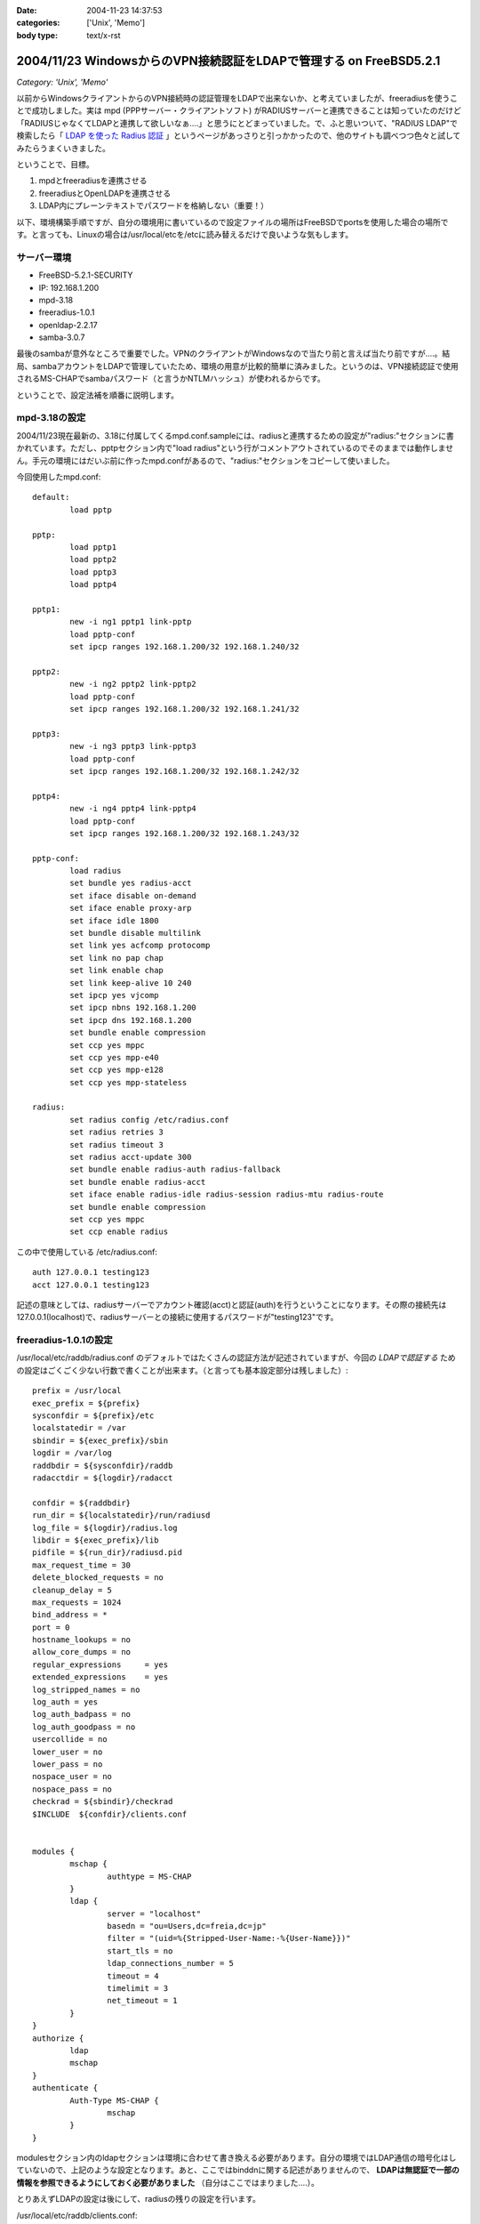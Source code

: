 :date: 2004-11-23 14:37:53
:categories: ['Unix', 'Memo']
:body type: text/x-rst

===================================================================
2004/11/23 WindowsからのVPN接続認証をLDAPで管理する on FreeBSD5.2.1
===================================================================

*Category: 'Unix', 'Memo'*

以前からWindowsクライアントからのVPN接続時の認証管理をLDAPで出来ないか、と考えていましたが、freeradiusを使うことで成功しました。実は mpd (PPPサーバー・クライアントソフト) がRADIUSサーバーと連携できることは知っていたのだけど「RADIUSじゃなくてLDAPと連携して欲しいなぁ‥‥」と思うにとどまっていました。で、ふと思いついて、"RADIUS LDAP"で検索したら「 `LDAP を使った Radius 認証`_ 」というページがあっさりと引っかかったので、他のサイトも調べつつ色々と試してみたらうまくいきました。

ということで、目標。

1. mpdとfreeradiusを連携させる
2. freeradiusとOpenLDAPを連携させる
3. LDAP内にプレーンテキストでパスワードを格納しない（重要！）


.. _`LDAP を使った Radius 認証`: http://www.linux.or.jp/JF/JFdocs/LDAP-Implementation-HOWTO/radius.html



.. :extend type: text/x-rst
.. :extend:
以下、環境構築手順ですが、自分の環境用に書いているので設定ファイルの場所はFreeBSDでportsを使用した場合の場所です。と言っても、Linuxの場合は/usr/local/etcを/etcに読み替えるだけで良いような気もします。

サーバー環境
-------------

- FreeBSD-5.2.1-SECURITY
- IP: 192.168.1.200
- mpd-3.18
- freeradius-1.0.1
- openldap-2.2.17
- samba-3.0.7

最後のsambaが意外なところで重要でした。VPNのクライアントがWindowsなので当たり前と言えば当たり前ですが‥‥。結局、sambaアカウントをLDAPで管理していたため、環境の用意が比較的簡単に済みました。というのは、VPN接続認証で使用されるMS-CHAPでsambaパスワード（と言うかNTLMハッシュ）が使われるからです。

ということで、設定法補を順番に説明します。



mpd-3.18の設定
---------------

2004/11/23現在最新の、3.18に付属してくるmpd.conf.sampleには、radiusと連携するための設定が"radius:"セクションに書かれています。ただし、pptpセクション内で"load radius"という行がコメントアウトされているのでそのままでは動作しません。手元の環境にはだいぶ前に作ったmpd.confがあるので、"radius:"セクションをコピーして使いました。

今回使用したmpd.conf::

	default:
		load pptp

	pptp:
		load pptp1
		load pptp2
		load pptp3
		load pptp4

	pptp1:
		new -i ng1 pptp1 link-pptp
		load pptp-conf
		set ipcp ranges 192.168.1.200/32 192.168.1.240/32

	pptp2:
		new -i ng2 pptp2 link-pptp2
		load pptp-conf
		set ipcp ranges 192.168.1.200/32 192.168.1.241/32

	pptp3:
		new -i ng3 pptp3 link-pptp3
		load pptp-conf
		set ipcp ranges 192.168.1.200/32 192.168.1.242/32

	pptp4:
		new -i ng4 pptp4 link-pptp4
		load pptp-conf
		set ipcp ranges 192.168.1.200/32 192.168.1.243/32

	pptp-conf:
		load radius
		set bundle yes radius-acct
		set iface disable on-demand
		set iface enable proxy-arp
		set iface idle 1800
		set bundle disable multilink
		set link yes acfcomp protocomp
		set link no pap chap
		set link enable chap
		set link keep-alive 10 240
		set ipcp yes vjcomp
		set ipcp nbns 192.168.1.200
		set ipcp dns 192.168.1.200
		set bundle enable compression
		set ccp yes mppc
		set ccp yes mpp-e40
		set ccp yes mpp-e128
		set ccp yes mpp-stateless

	radius:
		set radius config /etc/radius.conf
		set radius retries 3
		set radius timeout 3
		set radius acct-update 300
		set bundle enable radius-auth radius-fallback
		set bundle enable radius-acct
		set iface enable radius-idle radius-session radius-mtu radius-route
		set bundle enable compression
		set ccp yes mppc
		set ccp enable radius


この中で使用している /etc/radius.conf::

	auth 127.0.0.1 testing123
	acct 127.0.0.1 testing123

記述の意味としては、radiusサーバーでアカウント確認(acct)と認証(auth)を行うということになります。その際の接続先は127.0.0.1(localhost)で、radiusサーバーとの接続に使用するパスワードが"testing123"です。


freeradius-1.0.1の設定
-----------------------

/usr/local/etc/raddb/radius.conf のデフォルトではたくさんの認証方法が記述されていますが、今回の *LDAPで認証する* ための設定はごくごく少ない行数で書くことが出来ます。（と言っても基本設定部分は残しました）::

	prefix = /usr/local
	exec_prefix = ${prefix}
	sysconfdir = ${prefix}/etc
	localstatedir = /var
	sbindir = ${exec_prefix}/sbin
	logdir = /var/log
	raddbdir = ${sysconfdir}/raddb
	radacctdir = ${logdir}/radacct

	confdir = ${raddbdir}
	run_dir = ${localstatedir}/run/radiusd
	log_file = ${logdir}/radius.log
	libdir = ${exec_prefix}/lib
	pidfile = ${run_dir}/radiusd.pid
	max_request_time = 30
	delete_blocked_requests = no
	cleanup_delay = 5
	max_requests = 1024
	bind_address = *
	port = 0
	hostname_lookups = no
	allow_core_dumps = no
	regular_expressions	= yes
	extended_expressions	= yes
	log_stripped_names = no
	log_auth = yes
	log_auth_badpass = no
	log_auth_goodpass = no
	usercollide = no
	lower_user = no
	lower_pass = no
	nospace_user = no
	nospace_pass = no
	checkrad = ${sbindir}/checkrad
	$INCLUDE  ${confdir}/clients.conf


	modules {
		mschap {
			authtype = MS-CHAP
		}
		ldap {
			server = "localhost"
			basedn = "ou=Users,dc=freia,dc=jp"
			filter = "(uid=%{Stripped-User-Name:-%{User-Name}})"
			start_tls = no
			ldap_connections_number = 5
			timeout = 4
			timelimit = 3
			net_timeout = 1
		}
	}
	authorize {
		ldap
		mschap
	}
	authenticate {
		Auth-Type MS-CHAP {
			mschap
		}
	}

modulesセクション内のldapセクションは環境に合わせて書き換える必要があります。自分の環境ではLDAP通信の暗号化はしていないので、上記のような設定となります。あと、ここではbinddnに関する記述がありませんので、 **LDAPは無認証で一部の情報を参照できるようにしておく必要がありました** （自分はここではまりました‥‥）。

とりあえずLDAPの設定は後にして、radiusの残りの設定を行います。

/usr/local/etc/raddb/clients.conf::

	client 127.0.0.1 {
		secret    = testing123
		shortname = localhost
		nastype   = other
	}

*secret* にはradiusを利用するための認証パスワードを記述します。/etc/radius.conf に記述したパスワードですね。

/usr/local/etc/raddb/users::

	DEFAULT	Auth-Type = LDAP
		Fall-Through = 1

いちおう上記のように書いていますが、デフォルトの設定のままで問題ないようです。このファイルはユーザー個別に認証方式を変えたいときに使うんだと思いますが、今回はLDAPで管理するので、、、、もしかしてusersファイルは空でも問題ないんじゃ‥‥と思い空にしてみたところ、ちゃんと動作しました。不思議。


radius設定の最後は、/usr/local/etc/raddb/ldap.attrmapです。samba2.xを使用している場合は編集する必要はないのですが、samba3以降でスキーマが変更されているため、新しいアトリビュート名に書き換える必要があります。

変更前(samba2用)::

	checkItem	LM-Password			lmPassword
	checkItem	NT-Password			ntPassword

変更後(samba3用)::

	checkItem	LM-Password			sambaLMPassword
	checkItem	NT-Password			sambaNTPassword


これでfreeradiusの設定は完了です。単体で動作確認をしたいところですが、今回のように色々な要素が連携しているとテストするのがなかなか難しくて困りものです。

とりあえず `動作テスト`_ については最後の方に書きます。


openldap-2.2.17の設定
----------------------

LDAPの設定は完了しているものとして、ポイントだけ。

- sambaスキーマを利用している
- VPN接続アカウントは、objectClass=sambaAccountである
- 無認証で sambaNTPassword, sambaLMPassword を参照できる
- VPN接続時のパスワードにはsambaのパスワードが利用される

自分は、sambaNTPassword, sambaLMPassword を認証後でないと閲覧できないようにslapd.confを設定してしまっていたため、radiusdのログで::

  rlm_mschap: No User-Password configured.  Cannot create LM-Password.
  rlm_mschap: No User-Password configured.  Cannot create NT-Password.

なんて怒られていました。


samba-3.0.7の設定
-------------------

がんばりましょう（笑）。こちらもポイントだけ。

- VPN接続時のパスワードにはsambaのパスワードが利用される
- posixのパスワード(userPassword)とsambaのパスワードが同期している必要はない

同期している必要はないですが、認証統合するためには同期していた方がいいですね。自分の環境では、nssを使ってUnixシェル(ssh)の認証をLDAPで行ったり、Zopeのアカウント管理をLDAPでやっていたりします。詳しくは `Wikiページの方`__ を参照してください。（情報古めですが‥‥）

.. __: http://www.freia.jp/taka/wiki/X_e3_82_a2_e3_82_ab_e3_82_a6_e3_83_b3_e3_83_88_e4_b8_80_e6_8b_ac_e7_ae_a1_e7_90_86


動作テスト
-----------

動作テストのために、/usr/local/sbin/mpd -b, および /usr/local/sbin/radiusd -X で起動します。radiusの"-X"オプションはコンソールモードでの起動指定で、認証の流れを見るために指定しています。今回mpdの方は"-b"でバックグラウンド動作にしていますが、必要であれば別のコンソールで /usr/local/sbin/mpd で起動することで、両方ともコンソールモードで起動しておくことも出来ます。

そして、WindowsクライアントからVPN接続したときのradiusの画面出力は以下のようになります（IP・サーバー名・パスワードのハッシュ値などは書き換えてあります）::

	root% /usr/local/sbin/radiusd -X

	Starting - reading configuration files ...
	reread_config:  reading radiusd.conf
	Config:   including file: /usr/local/etc/raddb/clients.conf
	 main: prefix = "/usr/local"
	 main: localstatedir = "/var"
	 main: logdir = "/var/log"
	 main: libdir = "/usr/local/lib"
	 main: radacctdir = "/var/log/radacct"
	 main: hostname_lookups = no
	 main: snmp = no
	 main: max_request_time = 30
	 main: cleanup_delay = 5
	 main: max_requests = 1024
	 main: delete_blocked_requests = 0
	 main: port = 0
	 main: allow_core_dumps = no
	 main: log_stripped_names = no
	 main: log_file = "/var/log/radius.log"
	 main: log_auth = yes
	 main: log_auth_badpass = no
	 main: log_auth_goodpass = no
	 main: pidfile = "/var/run/radiusd/radiusd.pid"
	 main: user = "(null)"
	 main: group = "(null)"
	 main: usercollide = no
	 main: lower_user = "no"
	 main: lower_pass = "no"
	 main: nospace_user = "no"
	 main: nospace_pass = "no"
	 main: checkrad = "/usr/local/sbin/checkrad"
	 main: proxy_requests = yes
	 main: debug_level = 0
	read_config_files:  reading dictionary
	read_config_files:  reading naslist
	Using deprecated naslist file.  Support for this will go away soon.
	read_config_files:  reading clients
	read_config_files:  reading realms
	radiusd:  entering modules setup
	Module: Library search path is /usr/local/lib
	Module: Loaded MS-CHAP
	 mschap: use_mppe = yes
	 mschap: require_encryption = no
	 mschap: require_strong = no
	 mschap: with_ntdomain_hack = no
	 mschap: passwd = "(null)"
	 mschap: authtype = "MS-CHAP"
	 mschap: ntlm_auth = "(null)"
	Module: Instantiated mschap (mschap)
	Module: Loaded LDAP
	 ldap: server = "localhost"
	 ldap: port = 389
	 ldap: net_timeout = 1
	 ldap: timeout = 4
	 ldap: timelimit = 3
	 ldap: identity = ""
	 ldap: tls_mode = no
	 ldap: start_tls = no
	 ldap: tls_cacertfile = "(null)"
	 ldap: tls_cacertdir = "(null)"
	 ldap: tls_certfile = "(null)"
	 ldap: tls_keyfile = "(null)"
	 ldap: tls_randfile = "(null)"
	 ldap: tls_require_cert = "allow"
	 ldap: password = ""
	 ldap: basedn = "ou=Users,dc=freia,dc=jp"
	 ldap: filter = "(uid=%{Stripped-User-Name:-%{User-Name}})"
	 ldap: base_filter = "(objectclass=radiusprofile)"
	 ldap: default_profile = "(null)"
	 ldap: profile_attribute = "(null)"
	 ldap: password_header = "(null)"
	 ldap: password_attribute = "(null)"
	 ldap: access_attr = "(null)"
	 ldap: groupname_attribute = "cn"
	 ldap: groupmembership_filter = "(|(&amp;(objectClass=GroupOfNames)(member=%{Ldap-UserDn}))(&amp;(objectClass=GroupOfUniqueNames)(uniquemember=%{Ldap-UserDn})))"
	 ldap: groupmembership_attribute = "(null)"
	 ldap: dictionary_mapping = "/usr/local/etc/raddb/ldap.attrmap"
	 ldap: ldap_debug = 0
	 ldap: ldap_connections_number = 5
	 ldap: compare_check_items = no
	 ldap: access_attr_used_for_allow = yes
	 ldap: do_xlat = yes
	rlm_ldap: Registering ldap_groupcmp for Ldap-Group
	rlm_ldap: Registering ldap_xlat with xlat_name ldap
	rlm_ldap: reading ldap＜-＞radius mappings from file /usr/local/etc/raddb/ldap.attrmap
	rlm_ldap: LDAP radiusCheckItem mapped to RADIUS $GENERIC$
	rlm_ldap: LDAP radiusReplyItem mapped to RADIUS $GENERIC$
	rlm_ldap: LDAP radiusAuthType mapped to RADIUS Auth-Type
	rlm_ldap: LDAP radiusSimultaneousUse mapped to RADIUS Simultaneous-Use
	rlm_ldap: LDAP radiusCalledStationId mapped to RADIUS Called-Station-Id
	rlm_ldap: LDAP radiusCallingStationId mapped to RADIUS Calling-Station-Id
	rlm_ldap: LDAP sambaLMPassword mapped to RADIUS LM-Password
	rlm_ldap: LDAP sambaNTPassword mapped to RADIUS NT-Password
	rlm_ldap: LDAP radiusExpiration mapped to RADIUS Expiration
	rlm_ldap: LDAP radiusServiceType mapped to RADIUS Service-Type
	rlm_ldap: LDAP radiusFramedProtocol mapped to RADIUS Framed-Protocol
	rlm_ldap: LDAP radiusFramedIPAddress mapped to RADIUS Framed-IP-Address
	rlm_ldap: LDAP radiusFramedIPNetmask mapped to RADIUS Framed-IP-Netmask
	rlm_ldap: LDAP radiusFramedRoute mapped to RADIUS Framed-Route
	rlm_ldap: LDAP radiusFramedRouting mapped to RADIUS Framed-Routing
	rlm_ldap: LDAP radiusFilterId mapped to RADIUS Filter-Id
	rlm_ldap: LDAP radiusFramedMTU mapped to RADIUS Framed-MTU
	rlm_ldap: LDAP radiusFramedCompression mapped to RADIUS Framed-Compression
	rlm_ldap: LDAP radiusLoginIPHost mapped to RADIUS Login-IP-Host
	rlm_ldap: LDAP radiusLoginService mapped to RADIUS Login-Service
	rlm_ldap: LDAP radiusLoginTCPPort mapped to RADIUS Login-TCP-Port
	rlm_ldap: LDAP radiusCallbackNumber mapped to RADIUS Callback-Number
	rlm_ldap: LDAP radiusCallbackId mapped to RADIUS Callback-Id
	rlm_ldap: LDAP radiusFramedIPXNetwork mapped to RADIUS Framed-IPX-Network
	rlm_ldap: LDAP radiusClass mapped to RADIUS Class
	rlm_ldap: LDAP radiusSessionTimeout mapped to RADIUS Session-Timeout
	rlm_ldap: LDAP radiusIdleTimeout mapped to RADIUS Idle-Timeout
	rlm_ldap: LDAP radiusTerminationAction mapped to RADIUS Termination-Action
	rlm_ldap: LDAP radiusLoginLATService mapped to RADIUS Login-LAT-Service
	rlm_ldap: LDAP radiusLoginLATNode mapped to RADIUS Login-LAT-Node
	rlm_ldap: LDAP radiusLoginLATGroup mapped to RADIUS Login-LAT-Group
	rlm_ldap: LDAP radiusFramedAppleTalkLink mapped to RADIUS Framed-AppleTalk-Link
	rlm_ldap: LDAP radiusFramedAppleTalkNetwork mapped to RADIUS Framed-AppleTalk-Network
	rlm_ldap: LDAP radiusFramedAppleTalkZone mapped to RADIUS Framed-AppleTalk-Zone
	rlm_ldap: LDAP radiusPortLimit mapped to RADIUS Port-Limit
	rlm_ldap: LDAP radiusLoginLATPort mapped to RADIUS Login-LAT-Port
	conns: 0x80b8400
	Module: Instantiated ldap (ldap)
	Listening on authentication *:1812
	Listening on accounting *:1813
	Listening on proxy *:1814
	Ready to process requests.
	rad_recv: Access-Request packet from host 127.0.0.1:60238, id=122, length=164
		NAS-Identifier = "host.freia.jp"
		NAS-Port = 0
		NAS-Port-Type = Virtual
		Service-Type = Framed-User
		Framed-Protocol = PPP
		Calling-Station-Id = "219.121.60.xxx"
		User-Name = "taka"
		MS-CHAP-Challenge = 0xbb1068a606df60de71a4068500527c74
		MS-CHAP2-Response = 0x010082e63035745600d200aaa4bf454656070000000000000000b286b1c7530b18a80c82289f90e7ad4db5b01db28a0af076
	  Processing the authorize section of radiusd.conf
	modcall: entering group authorize for request 0
	rlm_ldap: - authorize
	rlm_ldap: performing user authorization for taka
	radius_xlat:  '(uid=taka)'
	radius_xlat:  'ou=Users,dc=freia,dc=jp'
	rlm_ldap: ldap_get_conn: Checking Id: 0
	rlm_ldap: ldap_get_conn: Got Id: 0
	rlm_ldap: attempting LDAP reconnection
	rlm_ldap: (re)connect to localhost:389, authentication 0
	rlm_ldap: bind as / to localhost:389
	rlm_ldap: waiting for bind result ...
	rlm_ldap: Bind was successful
	rlm_ldap: performing search in ou=Users,dc=freia,dc=jp, with filter (uid=taka)
	rlm_ldap: looking for check items in directory...
	rlm_ldap: Adding sambaNTPassword as NT-Password, value B70F540C80BBC4C037910072C04837ED &amp; op=21
	rlm_ldap: Adding sambaLMPassword as LM-Password, value 5F029DC02B6C0D0C87690D42E08DF5EE &amp; op=21
	rlm_ldap: looking for reply items in directory...
	rlm_ldap: user taka authorized to use remote access
	rlm_ldap: ldap_release_conn: Release Id: 0
	  modcall[authorize]: module "ldap" returns ok for request 0
	  rlm_mschap: Found MS-CHAP attributes.  Setting 'Auth-Type  = MS-CHAP'
	  modcall[authorize]: module "mschap" returns ok for request 0
	modcall: group authorize returns ok for request 0
	  rad_check_password:  Found Auth-Type MS-CHAP
	auth: type "MS-CHAP"
	  Processing the authenticate section of radiusd.conf
	modcall: entering group Auth-Type for request 0
	  rlm_mschap: Found LM-Password
	  rlm_mschap: Found NT-Password
	  rlm_mschap: Told to do MS-CHAPv2 for taka with NT-Password
	rlm_mschap: adding MS-CHAPv2 MPPE keys
	  modcall[authenticate]: module "mschap" returns ok for request 0
	modcall: group Auth-Type returns ok for request 0
	Login OK: [taka] (from client localhost port 0 cli 219.121.60.111)
	Sending Access-Accept of id 122 to 127.0.0.1:60238
		MS-CHAP2-Success = 0x01533d41324643393538044345373733063439463246024331353330324146423601383431430241303936
		MS-MPPE-Recv-Key = 0x408c031d5390d2c72b140b004f0df5fc
		MS-MPPE-Send-Key = 0x56815e0082a820e2e891bc02aa20628e
		MS-MPPE-Encryption-Policy = 0x00000001
		MS-MPPE-Encryption-Types = 0x00000006
	Finished request 0


まず起動から見ていきましょう。

起動時にradius上の設定情報とLDAPの情報をマッピングしている箇所で、正しくsambaNTPassword,sambaLMPasswordをマッピングしていればOKです::

	rlm_ldap: LDAP sambaLMPassword mapped to RADIUS LM-Password
	rlm_ldap: LDAP sambaNTPassword mapped to RADIUS NT-Password

WindowsクライアントからVPN接続を行い、mpdから認証要請が来た部分が以下の行です::

	rad_recv: Access-Request packet from host 127.0.0.1:60238, id=122, length=164

その後、mpdからの問い合わせ情報を元に、ldapから認証のための情報を取得しています。LDAPではパスワード認証ではなくアカウントの存在だけがチェックされますが、もう一つの重要な情報、sambaパスワードのハッシュ値がradiusに渡されます::

	modcall: entering group authorize for request 0
	rlm_ldap: - authorize
	rlm_ldap: performing user authorization for taka
	radius_xlat:  '(uid=taka)'
	radius_xlat:  'ou=Users,dc=freia,dc=jp'
	rlm_ldap: ldap_get_conn: Checking Id: 0
	rlm_ldap: ldap_get_conn: Got Id: 0
	rlm_ldap: attempting LDAP reconnection
	rlm_ldap: (re)connect to localhost:389, authentication 0
	rlm_ldap: bind as / to localhost:389
	rlm_ldap: waiting for bind result ...
	rlm_ldap: Bind was successful
	rlm_ldap: performing search in ou=Users,dc=freia,dc=jp, with filter (uid=taka)
	rlm_ldap: looking for check items in directory...
	rlm_ldap: Adding sambaNTPassword as NT-Password, value B70F540C80BBC4C037910072C04837ED &amp; op=21
	rlm_ldap: Adding sambaLMPassword as LM-Password, value 5F029DC02B6C0D0C87690D42E08DF5EE &amp; op=21
	rlm_ldap: looking for reply items in directory...
	rlm_ldap: user taka authorized to use remote access
	rlm_ldap: ldap_release_conn: Release Id: 0
	  modcall[authorize]: module "ldap" returns ok for request 0

上記で、LDAPとうまく連携できていれば、sambaNTPasswordとsambaLMPasswordが NT-Password, LM-Password という変数に取得されていることが表示されます。もしこの二つの値を取得できなかったとしてもldapモジュールでのauthorizeは成功したと表示されてしまう(最後の行)ため、注意してみておく必要があります（ありました...)。

そして最後にMS-CHAPによるパスワードチェックです::

	  rad_check_password:  Found Auth-Type MS-CHAP
	auth: type "MS-CHAP"
	  Processing the authenticate section of radiusd.conf
	modcall: entering group Auth-Type for request 0
	  rlm_mschap: Found LM-Password
	  rlm_mschap: Found NT-Password
	  rlm_mschap: Told to do MS-CHAPv2 for taka with NT-Password
	rlm_mschap: adding MS-CHAPv2 MPPE keys
	  modcall[authenticate]: module "mschap" returns ok for request 0
	modcall: group Auth-Type returns ok for request 0

ここで、以下の二行::

	  rlm_mschap: Found LM-Password
	  rlm_mschap: Found NT-Password

はLDAPからアカウント確認時に取得している値が使用されます。もしLDAPから取得できていない場合、この部分のログが以下のようになってしまいます::

	rlm_mschap: No User-Password configured.  Cannot create LM-Password.
	rlm_mschap: No User-Password configured.  Cannot create NT-Password.
	rlm_mschap: Told to do MS-CHAPv2 for taka with NT-Password

最初これを見て、radiusにUser-Passwordを渡す方法を調べたり、やっぱりLDAP内にプレーンテキストでパスワードを格納するしかないんじゃないか、とか思ったりしていました。


ということで、全てうまく動作すると最後に::

	Login OK: [taka] (from client localhost port 0 cli 219.121.60.111)
	Sending Access-Accept of id 122 to 127.0.0.1:60238
		MS-CHAP2-Success = 0x01533d41324643393538044345373733063439463246024331353330324146423601383431430241303936
		MS-MPPE-Recv-Key = 0x408c031d5390d2c72b140b004f0df5fc
		MS-MPPE-Send-Key = 0x56815e0082a820e2e891bc02aa20628e
		MS-MPPE-Encryption-Policy = 0x00000001
		MS-MPPE-Encryption-Types = 0x00000006
	Finished request 0

となり、VPN接続が行われます。

あとは通常運用用に /usr/local/etc/rc.d/radius.sh が起動するように、rc.conf に以下を記述します::

	radiusd_enable="YES"



参考にしたサイト
-----------------

非常に参考になりました。こういったサイトが無ければ分厚いradiusの本と格闘したり、英語の森の中を1ヶ月くらいさまよっていたのではないかと思います。筆者の方々に深くお礼申し上げます。

- `RADIUSのMS-CHAP認証にLDAPを使う`_ (シーザーサラダとエビカレーの日々 より)
- `mpdとFreeRadius(+PostgreSQL)の連携`_ (未整理文章/コラムの種 より)
- `LDAP を使った Radius 認証`_ (LDAP Implementation HOWTO より)
- `freeRADIUS and openldap on FreeBSD`_ (Nob's Home Page より)

.. _`LDAP を使った Radius 認証`: http://www.linux.or.jp/JF/JFdocs/LDAP-Implementation-HOWTO/radius.html
.. _`freeRADIUS and openldap on FreeBSD`: http://www.y-min.or.jp/~nob/FreeBSD/freeradius-openldap.html
.. _`mpdとFreeRadius(+PostgreSQL)の連携`: http://kozuka.jp/tdiary-blog_html/20030507.html
.. _`RADIUSのMS-CHAP認証にLDAPを使う`: http://www.aineas.net/linux/ldap/radius.php






:Trackbacks:
:TrackbackID: 2006-06-15.9254128351
:BlogName: uep on hayate
:url: http://uep.hayate.mine.nu/archives/2006/06/_sambaldaptools.php
:date: 2006-06-15 08:15:26

=============================
2006/06/15 続 sambaldap-tools
=============================

*Category: 'Unix', 'Memo'*

pptpの認証もLDAPで行いたいと思い、色々調べてみた。 どうやら、pptp-...

